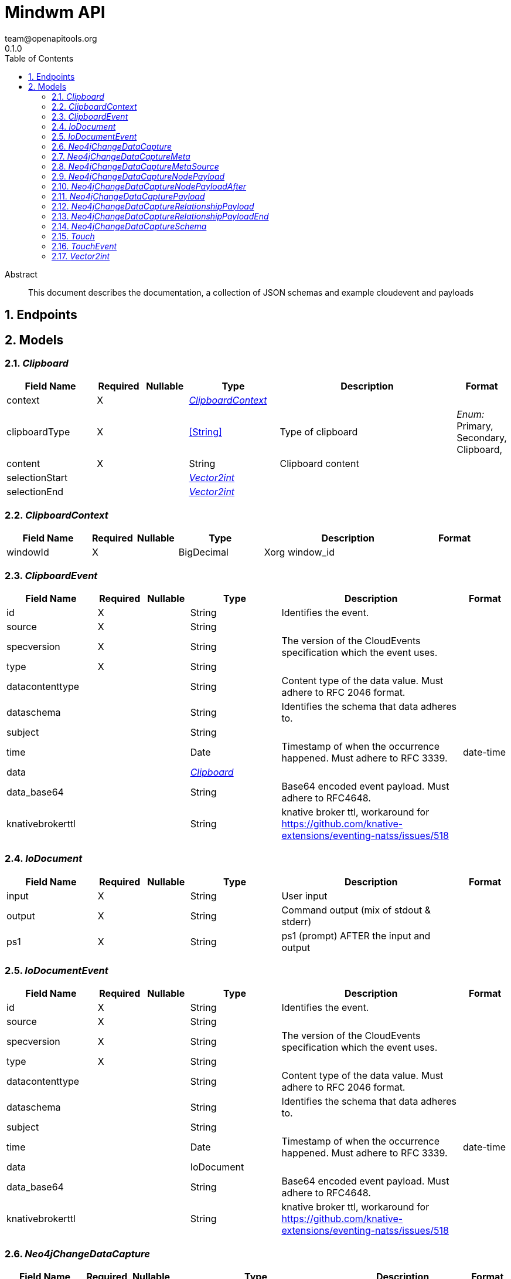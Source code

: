 = Mindwm API
team@openapitools.org
0.1.0
:toc: left
:numbered:
:toclevels: 4
:source-highlighter: highlightjs
:keywords: openapi, rest, Mindwm API
:specDir: 
:snippetDir: 
:generator-template: v1 2019-12-20
:info-url: https://openapi-generator.tech
:app-name: Mindwm API

[abstract]
.Abstract
This document describes the documentation, a collection of JSON schemas and example cloudevent and payloads


// markup not found, no include::{specDir}intro.adoc[opts=optional]



== Endpoints


[#models]
== Models


[#Clipboard]
=== _Clipboard_ 




[.fields-Clipboard]
[cols="2,1,1,2,4,1"]
|===
| Field Name| Required| Nullable | Type| Description | Format

| context
| X
| 
| <<ClipboardContext>>    
| 
|     

| clipboardType
| X
| 
|  <<String>>  
| Type of clipboard
|  _Enum:_ Primary, Secondary, Clipboard,  

| content
| X
| 
|   String  
| Clipboard content
|     

| selectionStart
| 
| 
| <<Vector2int>>    
| 
|     

| selectionEnd
| 
| 
| <<Vector2int>>    
| 
|     

|===



[#ClipboardContext]
=== _ClipboardContext_ 




[.fields-ClipboardContext]
[cols="2,1,1,2,4,1"]
|===
| Field Name| Required| Nullable | Type| Description | Format

| windowId
| X
| 
|   BigDecimal  
| Xorg window_id
|     

|===



[#ClipboardEvent]
=== _ClipboardEvent_ 




[.fields-ClipboardEvent]
[cols="2,1,1,2,4,1"]
|===
| Field Name| Required| Nullable | Type| Description | Format

| id
| X
| 
|   String  
| Identifies the event.
|     

| source
| X
| 
|   String  
| 
|     

| specversion
| X
| 
|   String  
| The version of the CloudEvents specification which the event uses.
|     

| type
| X
| 
|   String  
| 
|     

| datacontenttype
| 
| 
|   String  
| Content type of the data value. Must adhere to RFC 2046 format.
|     

| dataschema
| 
| 
|   String  
| Identifies the schema that data adheres to.
|     

| subject
| 
| 
|   String  
| 
|     

| time
| 
| 
|   Date  
| Timestamp of when the occurrence happened. Must adhere to RFC 3339.
| date-time    

| data
| 
| 
| <<Clipboard>>    
| 
|     

| data_base64
| 
| 
|   String  
| Base64 encoded event payload. Must adhere to RFC4648.
|     

| knativebrokerttl
| 
| 
|   String  
| knative broker ttl, workaround for https://github.com/knative-extensions/eventing-natss/issues/518
|     

|===



[#IoDocument]
=== _IoDocument_ 




[.fields-IoDocument]
[cols="2,1,1,2,4,1"]
|===
| Field Name| Required| Nullable | Type| Description | Format

| input
| X
| 
|   String  
| User input
|     

| output
| X
| 
|   String  
| Command output (mix of stdout &amp; stderr)
|     

| ps1
| X
| 
|   String  
| ps1 (prompt) AFTER the input and output
|     

|===



[#IoDocumentEvent]
=== _IoDocumentEvent_ 




[.fields-IoDocumentEvent]
[cols="2,1,1,2,4,1"]
|===
| Field Name| Required| Nullable | Type| Description | Format

| id
| X
| 
|   String  
| Identifies the event.
|     

| source
| X
| 
|   String  
| 
|     

| specversion
| X
| 
|   String  
| The version of the CloudEvents specification which the event uses.
|     

| type
| X
| 
|   String  
| 
|     

| datacontenttype
| 
| 
|   String  
| Content type of the data value. Must adhere to RFC 2046 format.
|     

| dataschema
| 
| 
|   String  
| Identifies the schema that data adheres to.
|     

| subject
| 
| 
|   String  
| 
|     

| time
| 
| 
|   Date  
| Timestamp of when the occurrence happened. Must adhere to RFC 3339.
| date-time    

| data
| 
| 
|   IoDocument  
| 
|     

| data_base64
| 
| 
|   String  
| Base64 encoded event payload. Must adhere to RFC4648.
|     

| knativebrokerttl
| 
| 
|   String  
| knative broker ttl, workaround for https://github.com/knative-extensions/eventing-natss/issues/518
|     

|===



[#Neo4jChangeDataCapture]
=== _Neo4jChangeDataCapture_ 




[.fields-Neo4jChangeDataCapture]
[cols="2,1,1,2,4,1"]
|===
| Field Name| Required| Nullable | Type| Description | Format

| headers
| X
| 
|   Map   of <<AnyType>>
| 
|     

| message_key
| X
| 
|   String  
| 
|     

| meta
| X
| 
| <<Neo4jChangeDataCapture_meta>>    
| 
|     

| offset
| X
| 
|   Integer  
| 
|     

| partition
| X
| 
|   Integer  
| 
|     

| source_type
| X
| 
|   String  
| 
|     

| timestamp
| X
| 
|   Date  
| 
| date-time    

| topic
| X
| 
|   String  
| 
|     

| schema
| X
| 
| <<Neo4jChangeDataCapture_schema>>    
| 
|     

| payload
| X
| 
| <<Neo4jChangeDataCapture_payload>>    
| 
|     

|===



[#Neo4jChangeDataCaptureMeta]
=== _Neo4jChangeDataCaptureMeta_ 




[.fields-Neo4jChangeDataCaptureMeta]
[cols="2,1,1,2,4,1"]
|===
| Field Name| Required| Nullable | Type| Description | Format

| operation
| X
| 
|   String  
| 
|     

| source
| X
| 
| <<Neo4jChangeDataCapture_meta_source>>    
| 
|     

| timestamp
| X
| 
|   Integer  
| 
|     

| txEventId
| X
| 
|   Integer  
| 
|     

| txEventsCount
| X
| 
|   Integer  
| 
|     

| txId
| X
| 
|   Integer  
| 
|     

| username
| X
| 
|   String  
| 
|     

|===



[#Neo4jChangeDataCaptureMetaSource]
=== _Neo4jChangeDataCaptureMetaSource_ 




[.fields-Neo4jChangeDataCaptureMetaSource]
[cols="2,1,1,2,4,1"]
|===
| Field Name| Required| Nullable | Type| Description | Format

| hostname
| X
| 
|   String  
| 
|     

|===



[#Neo4jChangeDataCaptureNodePayload]
=== _Neo4jChangeDataCaptureNodePayload_ 




[.fields-Neo4jChangeDataCaptureNodePayload]
[cols="2,1,1,2,4,1"]
|===
| Field Name| Required| Nullable | Type| Description | Format

| after
| X
| 
| <<Neo4jChangeDataCaptureNodePayload_after>>    
| 
|     

| before
| X
| 
|   String  
| 
|     

| id
| X
| 
|   String  
| 
|     

| type
| X
| 
|   String  
| 
|     

|===



[#Neo4jChangeDataCaptureNodePayloadAfter]
=== _Neo4jChangeDataCaptureNodePayloadAfter_ 




[.fields-Neo4jChangeDataCaptureNodePayloadAfter]
[cols="2,1,1,2,4,1"]
|===
| Field Name| Required| Nullable | Type| Description | Format

| labels
| X
| 
|   List   of <<string>>
| 
|     

| properties
| X
| 
|   Map   of <<AnyType>>
| 
|     

|===



[#Neo4jChangeDataCapturePayload]
=== _Neo4jChangeDataCapturePayload_ 




[.fields-Neo4jChangeDataCapturePayload]
[cols="2,1,1,2,4,1"]
|===
| Field Name| Required| Nullable | Type| Description | Format

| after
| X
| 
|   Object  
| 
|     

| before
| X
| 
|   String  
| 
|     

| id
| X
| 
|   String  
| 
|     

| type
| X
| 
|   String  
| 
|     

| end
| X
| 
| <<Neo4jChangeDataCaptureRelationshipPayload_end>>    
| 
|     

| label
| X
| 
|   String  
| 
|     

| start
| X
| 
| <<Neo4jChangeDataCaptureRelationshipPayload_end>>    
| 
|     

|===



[#Neo4jChangeDataCaptureRelationshipPayload]
=== _Neo4jChangeDataCaptureRelationshipPayload_ 




[.fields-Neo4jChangeDataCaptureRelationshipPayload]
[cols="2,1,1,2,4,1"]
|===
| Field Name| Required| Nullable | Type| Description | Format

| after
| X
| 
|   Object  
| 
|     

| before
| X
| 
|   String  
| 
|     

| end
| X
| 
| <<Neo4jChangeDataCaptureRelationshipPayload_end>>    
| 
|     

| id
| X
| 
|   String  
| 
|     

| label
| X
| 
|   String  
| 
|     

| start
| X
| 
| <<Neo4jChangeDataCaptureRelationshipPayload_end>>    
| 
|     

| type
| X
| 
|   String  
| 
|     

|===



[#Neo4jChangeDataCaptureRelationshipPayloadEnd]
=== _Neo4jChangeDataCaptureRelationshipPayloadEnd_ 




[.fields-Neo4jChangeDataCaptureRelationshipPayloadEnd]
[cols="2,1,1,2,4,1"]
|===
| Field Name| Required| Nullable | Type| Description | Format

| id
| X
| 
|   String  
| 
|     

| ids
| X
| 
|   Map   of <<AnyType>>
| 
|     

| labels
| X
| 
|   List   of <<string>>
| 
|     

|===



[#Neo4jChangeDataCaptureSchema]
=== _Neo4jChangeDataCaptureSchema_ 




[.fields-Neo4jChangeDataCaptureSchema]
[cols="2,1,1,2,4,1"]
|===
| Field Name| Required| Nullable | Type| Description | Format

| constraints
| 
| 
|   Map   of <<AnyType>>
| 
|     

| properties
| 
| 
|   Map   of <<AnyType>>
| 
|     

|===



[#Touch]
=== _Touch_ 




[.fields-Touch]
[cols="2,1,1,2,4,1"]
|===
| Field Name| Required| Nullable | Type| Description | Format

| ids
| X
| 
|   List   of <<number>>
| 
|     

|===



[#TouchEvent]
=== _TouchEvent_ 




[.fields-TouchEvent]
[cols="2,1,1,2,4,1"]
|===
| Field Name| Required| Nullable | Type| Description | Format

| id
| X
| 
|   String  
| Identifies the event.
|     

| source
| X
| 
|   String  
| 
|     

| specversion
| X
| 
|   String  
| The version of the CloudEvents specification which the event uses.
|     

| type
| X
| 
|   String  
| 
|     

| datacontenttype
| 
| 
|   String  
| Content type of the data value. Must adhere to RFC 2046 format.
|     

| dataschema
| 
| 
|   String  
| Identifies the schema that data adheres to.
|     

| subject
| 
| 
|   String  
| 
|     

| time
| 
| 
|   Date  
| Timestamp of when the occurrence happened. Must adhere to RFC 3339.
| date-time    

| data
| 
| 
| <<Touch>>    
| 
|     

| data_base64
| 
| 
|   String  
| Base64 encoded event payload. Must adhere to RFC4648.
|     

| knativebrokerttl
| 
| 
|   String  
| knative broker ttl, workaround for https://github.com/knative-extensions/eventing-natss/issues/518
|     

|===



[#Vector2int]
=== _Vector2int_ 




[.fields-Vector2int]
[cols="2,1,1,2,4,1"]
|===
| Field Name| Required| Nullable | Type| Description | Format

| x
| X
| 
|   BigDecimal  
| the X coordinate
|     

| y
| X
| 
|   BigDecimal  
| the Y coordinate
|     

|===



